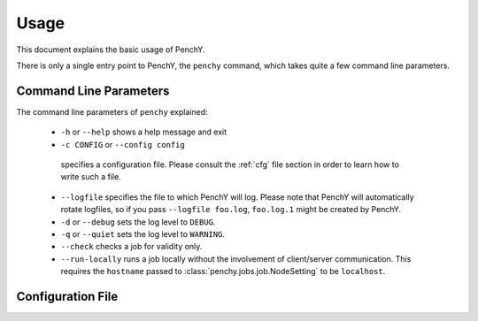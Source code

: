 Usage
=====
This document explains the basic usage of PenchY.

There is only a single entry point to PenchY, the ``penchy`` command,
which takes quite a few command line parameters.

Command Line Parameters
-----------------------
The command line parameters of ``penchy`` explained:

 * ``-h`` or ``--help``
   shows a help message and exit
 *  ``-c CONFIG`` or ``--config config``
   specifies a configuration file. Please consult the :ref:`cfg` file
   section in order to learn how to write such a file.
 * ``--logfile``
   specifies the file to which PenchY will log. Please note that PenchY will
   automatically rotate logfiles, so if you pass ``--logfile foo.log``,
   ``foo.log.1`` might be created by PenchY.
 * ``-d`` or ``--debug``
   sets the log level to ``DEBUG``.
 * ``-q`` or ``--quiet``
   sets the log level to ``WARNING``.
 * ``--check``
   checks a job for validity only.
 * ``--run-locally``
   runs a job locally without the involvement of client/server
   communication. This requires the ``hostname`` passed to
   :class:`penchy.jobs.job.NodeSetting` to be ``localhost``.

.. _cfg:

Configuration File
------------------

